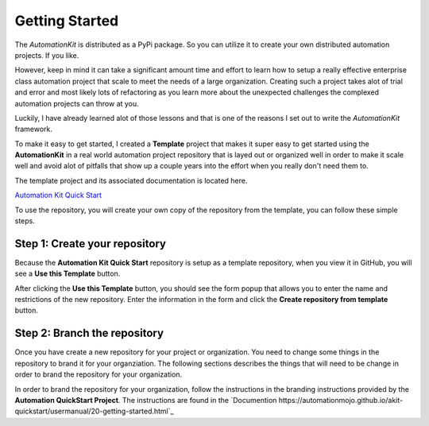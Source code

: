 ***************
Getting Started
***************

The *AutomationKit* is distributed as a PyPi package.  So you can utilize it
to create your own distributed automation projects.  If you like.

However, keep in mind it can take a significant amount time and effort to learn
how to setup a really effective enterprise class automation project that scale
to meet the needs of a large organization.  Creating such a project takes alot
of trial and error and most likely lots of refactoring as you learn more about
the unexpected challenges the complexed automation projects can throw at you.

Luckily, I have already learned alot of those lessons and that is one of the
reasons I set out to write the *AutomationKit* framework.

To make it easy to get started, I created a **Template** project that makes it
super easy to get started using the **AutomationKit** in a real world automation
project repository that is layed out or organized well in order to make it scale
well and avoid alot of pitfalls that show up a couple years into the effort when
you really don't need them to.

The template project and its associated documentation is located here.

`Automation Kit Quick Start <https://github.com/automationmojo/akit-quickstart>`_

To use the repository, you will create your own copy of the repository from the
template, you can follow these simple steps.

Step 1: Create your repository
==============================
Because the **Automation Kit Quick Start** repository is setup as a template repository, when
you view it in GitHub, you will see a **Use this Template** button.

.. image:: /_static/images/github-use-template.png
    :width: 400
    :alt: Use Template Button Image

After clicking the **Use this Template** button, you should see the form popup that allows
you to enter the name and restrictions of the new repository.  Enter the information in the
form and click the **Create repository from template** button.

.. image:: /_static/images/github-use-template-form.png
    :width: 400
    :alt: Use Template Button Image


Step 2: Branch the repository
=============================
Once you have create a new repository for your project or organization.  You need to change
some things in the repository to brand it for your organziation.  The following sections
describes the things that will need to be change in order to brand the repository for your
organization.

In order to brand the repository for your organization, follow the instructions in the
branding instructions provided by the **Automation QuickStart Project**.  The instructions
are found in the `Documention https://automationmojo.github.io/akit-quickstart/usermanual/20-getting-started.html`_







